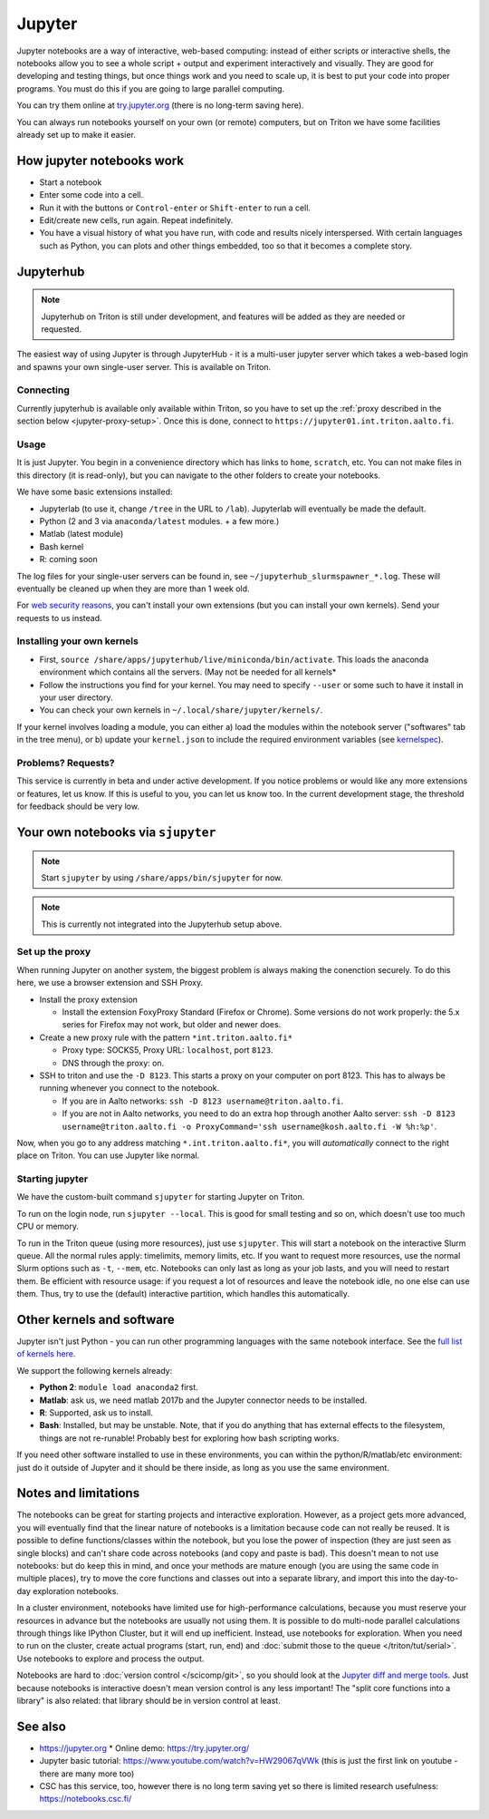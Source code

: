 =======
Jupyter
=======

Jupyter notebooks are a way of interactive, web-based computing:
instead of either scripts or interactive shells, the notebooks allow
you to see a whole script + output and experiment interactively and
visually.  They are good for developing and testing things, but once
things work and you need to scale up, it is best to put your code into
proper programs.  You must do this if you are going to large parallel
computing.

You can try them online at `try.jupyter.org
<http://try.jupyter.org/>`_ (there is no long-term saving here).

You can always run notebooks yourself on your own (or remote)
computers, but on Triton we have some facilities already set up to
make it easier.


How jupyter notebooks work
==========================
* Start a notebook
* Enter some code into a cell.
* Run it with the buttons or ``Control-enter`` or ``Shift-enter`` to
  run a cell.
* Edit/create new cells, run again.  Repeat indefinitely.
* You have a visual history of what you have run, with code and
  results nicely interspersed.  With certain languages such as Python,
  you can plots and other things embedded, too so that it becomes a
  complete story.


Jupyterhub
==========

.. note::

   Jupyterhub on Triton is still under development, and features will
   be added as they are needed or requested.

The easiest way of using Jupyter is through JupyterHub - it is a
multi-user jupyter server which takes a web-based login and spawns
your own single-user server.  This is available on Triton.

Connecting
----------
Currently jupyterhub is available only available within Triton, so you
have to set up the :ref:`proxy described in the section below
<jupyter-proxy-setup>`.  Once this is done, connect to
``https://jupyter01.int.triton.aalto.fi``.

Usage
-----
It is just Jupyter.  You begin in a convenience directory which has links to
``home``, ``scratch``, etc.  You can not make files in this directory
(it is read-only), but you can navigate to the other folders to create
your notebooks.

We have some basic extensions installed:

* Jupyterlab (to use it, change ``/tree`` in the URL to ``/lab``).
  Jupyterlab will eventually be made the default.
* Python (2 and 3 via ``anaconda/latest`` modules. + a few
  more.)
* Matlab (latest module)
* Bash kernel
* R: coming soon

The log files for your single-user servers can be found in, see
``~/jupyterhub_slurmspawner_*.log``.  These will eventually be cleaned
up when they are more than 1 week old.

For `web security reasons
<https://jupyterhub.readthedocs.io/en/latest/reference/websecurity.html>`__,
you can't install your own extensions (but you can install your own
kernels).  Send your requests to us instead.

Installing your own kernels
---------------------------
* First, ``source
  /share/apps/jupyterhub/live/miniconda/bin/activate``.  This loads
  the anaconda environment which contains all the servers.  (May not
  be needed for all kernels*
* Follow the instructions you find for your kernel.  You may need to
  specify ``--user`` or some such to have it install in your user
  directory.
* You can check your own kernels in ``~/.local/share/jupyter/kernels/``.

If your kernel involves loading a module, you can either a) load the
modules within the notebook server ("softwares" tab in the tree menu),
or b) update your ``kernel.json`` to include the required environment
variables (see `kernelspec
<https://jupyter-client.readthedocs.io/en/stable/kernels.html>`__).

..
  This one-liner might help: ``( echo "  \"env\": {" ; for x in LD_LIBRARY_PATH LIBRARY_PATH MANPATH PATH PKG_CONFIG_PATH ; do echo "    \"$x\": \"${!x}\"", ; done ; echo "  }" ) >> ~/.local/share/jupyter/kernels/ir/kernel.json`` + then edit the JSON to make it valid.

Problems?  Requests?
--------------------
This service is currently in beta and under active development.  If
you notice problems or would like any more extensions or features, let
us know.  If this is useful to you, you can let us know too.  In the
current development stage, the threshold for feedback should be very
low.


Your own notebooks via ``sjupyter``
===================================

.. note::

   Start ``sjupyter`` by using ``/share/apps/bin/sjupyter`` for now.

.. note::

   This is currently not integrated into the Jupyterhub setup above.


.. jupyter-proxy-setup:

Set up the proxy
----------------

When running Jupyter on another system, the biggest problem is always
making the conenction securely.  To do this here, we use a browser
extension and SSH Proxy.

* Install the proxy extension

  * Install the extension FoxyProxy Standard (Firefox or Chrome).
    Some versions do not work properly: the 5.x series for Firefox may
    not work, but older and newer does.

* Create a new proxy rule with the pattern ``*int.triton.aalto.fi*``

  * Proxy type: SOCKS5, Proxy URL: ``localhost``, port ``8123``.

  * DNS through the proxy: on.

* SSH to triton and use the ``-D 8123``.  This starts a proxy on your
  computer on port 8123.  This has to always be running whenever you
  connect to the notebook.

  * If you are in Aalto networks: ``ssh -D 8123
    username@triton.aalto.fi``.
  * If you are not in Aalto networks, you need to do an extra hop
    through another Aalto server: ``ssh -D 8123
    username@triton.aalto.fi -o ProxyCommand='ssh
    username@kosh.aalto.fi -W %h:%p'``.

Now, when you go to any address matching ``*.int.triton.aalto.fi*``,
you will *automatically* connect to the right place on Triton.  You
can use Jupyter like normal.

Starting jupyter
----------------

We have the custom-built command ``sjupyter`` for starting Jupyter on
Triton.

To run on the login node, run ``sjupyter --local``.  This is good for
small testing and so on, which doesn't use too much CPU or memory.

To run in the Triton queue (using more resources), just use
``sjupyter``.  This will start a notebook on the interactive Slurm
queue.  All the normal rules apply: timelimits, memory limits, etc.
If you want to request more resources, use the normal Slurm options
such as ``-t``, ``--mem``, etc.  Notebooks can only last as long as
your job lasts, and you will need to restart them.  Be efficient with
resource usage: if you request a lot of resources and leave the
notebook idle, no one else can use them.  Thus, try to use the
(default) interactive partition, which handles this automatically.



Other kernels and software
==========================

Jupyter isn't just Python - you can run other programming languages
with the same notebook interface.  See the `full list of kernels here
<https://github.com/jupyter/jupyter/wiki/Jupyter-kernels>`_.

We support the following kernels already:

* **Python 2**: ``module load anaconda2`` first.
* **Matlab**: ask us, we need matlab 2017b and the Jupyter connector
  needs to be installed.
* **R**: Supported, ask us to install.
* **Bash**: Installed, but may be unstable.  Note, that if you do
  anything that has external effects to the filesystem, things are not
  re-runable!  Probably best for exploring how bash scripting works.

If you need other software installed to use in these environments, you
can within the python/R/matlab/etc environment: just do it outside of
Jupyter and it should be there inside, as long as you use the same
environment.



Notes and limitations
=====================
The notebooks can be great for starting projects and interactive
exploration.  However, as a project gets more advanced, you will
eventually find that the linear nature of notebooks is a limitation
because code can not really be reused.  It is possible to define
functions/classes within the notebook, but you lose the power of
inspection (they are just seen as single blocks) and can't share code
across notebooks (and copy and paste is bad).  This doesn't mean to
not use notebooks: but do keep this in mind, and once your methods are
mature enough (you are using the same code in multiple places), try to
move the core functions and classes out into a separate library, and
import this into the day-to-day exploration notebooks.

In a cluster environment, notebooks have limited use for
high-performance calculations, because you must reserve your resources
in advance but the notebooks are usually not using them.  It is
possible to do multi-node parallel calculations through things like
IPython Cluster, but it will end up inefficient.  Instead, use
notebooks for exploration.  When you need to run on the cluster,
create actual programs (start, run, end) and :doc:`submit those to the
queue </triton/tut/serial>`.  Use notebooks to explore and process the
output.

Notebooks are hard to :doc:`version control </scicomp/git>`, so you
should look at the `Jupyter diff and merge tools
<https://github.com/jupyter/nbdime>`__.  Just because notebooks is
interactive doesn't mean version control is any less important!  The
"split core functions into a library" is also related: that library
should be in version control at least.



See also
========
* https://jupyter.org
  * Online demo: https://try.jupyter.org/
* Jupyter basic tutorial: https://www.youtube.com/watch?v=HW29067qVWk
  (this is just the first link on youtube - there are many more too)
* CSC has this service, too, however there is no long term saving yet
  so there is limited research usefulness: https://notebooks.csc.fi/


..
  Matlab support:
    pip install matlab_kernel
    cd $MATLABROOT/extern/engines/python/
    python setup.py

  R support:
    https://irkernel.github.io/installation/
    ``module load anaconda3 R/3.4.1-iomkl-triton-2017a``.


  Bash:
    ml load anaconda3
    python -m bash_kernel.install
